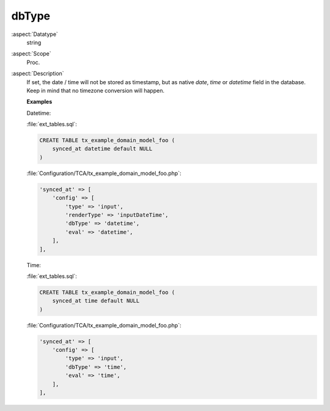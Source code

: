 dbType
~~~~~~

:aspect:`Datatype`
    string

:aspect:`Scope`
    Proc.

:aspect:`Description`
    If set, the date / time will not be stored as timestamp, but as native `date`, `time` or `datetime` field in the database.
    Keep in mind that no timezone conversion will happen.

    **Examples**

    Datetime:

    :file:`ext_tables.sql`:

    .. code-block:: php

        CREATE TABLE tx_example_domain_model_foo (
            synced_at datetime default NULL
        )

    :file:`Configuration/TCA/tx_example_domain_model_foo.php`:

    .. code-block:: php

        'synced_at' => [
            'config' => [
                'type' => 'input',
                'renderType' => 'inputDateTime',
                'dbType' => 'datetime',
                'eval' => 'datetime',
            ],
        ],


    Time:

    :file:`ext_tables.sql`:

    .. code-block:: php

        CREATE TABLE tx_example_domain_model_foo (
            synced_at time default NULL
        )

    :file:`Configuration/TCA/tx_example_domain_model_foo.php`:

    .. code-block:: php

        'synced_at' => [
            'config' => [
                'type' => 'input',
                'dbType' => 'time',
                'eval' => 'time',
            ],
        ],
